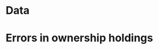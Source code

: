 #+TITLE: 

* Data
#+NAME: read-data
#+BEGIN_SRC R :results value silent :exports none :session labour
  require(RPostgreSQL)
  library(data.table)
  source("~/surveymonitor/sserconnect.R")
  dbListTables(surveypg)->t

  data.table(dbReadTable(surveypg,"ruralsurvey_household"))->household

  data.table(dbReadTable(surveypg,"ruralsurvey_member"))->member
  data.table(dbReadTable(surveypg,"ruralsurvey_codecaste"))->castes
  data.table(dbReadTable(surveypg,"ruralsurvey_codevillage"))->villages
  data.table(dbReadTable(surveypg,"ruralsurvey_coderelationship"))->relationship


  data.table(dbReadTable(surveypg,"ruralsurvey_codeoccupationcategory"))->occupationcode

  data.table(dbReadTable(surveypg,"ruralsurvey_occupations_household_members"))->occupations
  data.table(dbReadTable(surveypg,"ruralsurvey_current_ownership_holdings"))->ownershipholding
  data.table(dbReadTable(surveypg,"ruralsurvey_irrigation_ownership_holdings"))->irrigation
#+END_SRC



* Errors in ownership holdings
#+NAME: error-ownership
#+BEGIN_SRC R :results value silent :exports none 
#+END_SRC

